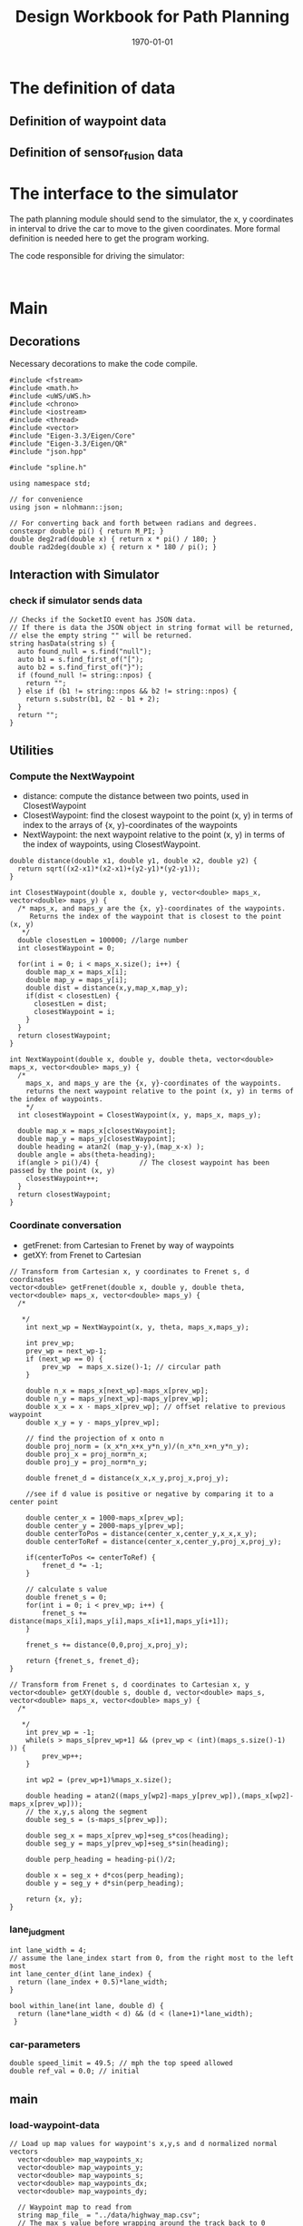 #+LATEX_CLASS: article
#+LATEX_CLASS_OPTIONS:
#+LATEX_HEADER:
#+LATEX_HEADER_EXTRA:
#+DESCRIPTION:
#+KEYWORDS:
#+SUBTITLE:
#+LATEX_COMPILER: pdflatex
#+DATE: \today
#+TITLE: Design Workbook for Path Planning

* The definition of data

** Definition of waypoint data

** Definition of sensor_fusion data

* The interface to the simulator

  The path planning module should send to the simulator, the x, y coordinates in interval to drive the car to move to the given coordinates.
  More formal definition is needed here to get the program working.

  The code responsible for driving the simulator:

  #+NAME:driving-simulator
  #+BEGIN_SRC C++ :noweb yes :tangle :exports none

  #+END_SRC

* Main

** Decorations
   Necessary decorations to make the code compile.

   #+NAME:decorations
   #+BEGIN_SRC C++ :noweb yes :tangle :exports none
     #include <fstream>
     #include <math.h>
     #include <uWS/uWS.h>
     #include <chrono>
     #include <iostream>
     #include <thread>
     #include <vector>
     #include "Eigen-3.3/Eigen/Core"
     #include "Eigen-3.3/Eigen/QR"
     #include "json.hpp"

     #include "spline.h"

     using namespace std;

     // for convenience
     using json = nlohmann::json;

     // For converting back and forth between radians and degrees.
     constexpr double pi() { return M_PI; }
     double deg2rad(double x) { return x * pi() / 180; }
     double rad2deg(double x) { return x * 180 / pi(); }
   #+END_SRC
** Interaction with Simulator
*** check if simulator sends data

#+NAME:hasData
#+BEGIN_SRC C++ :noweb yes :tangle :exports none
// Checks if the SocketIO event has JSON data.
// If there is data the JSON object in string format will be returned,
// else the empty string "" will be returned.
string hasData(string s) {
  auto found_null = s.find("null");
  auto b1 = s.find_first_of("[");
  auto b2 = s.find_first_of("}");
  if (found_null != string::npos) {
    return "";
  } else if (b1 != string::npos && b2 != string::npos) {
    return s.substr(b1, b2 - b1 + 2);
  }
  return "";
}
#+END_SRC
** Utilities
*** Compute the NextWaypoint
    - distance: compute the distance between two points, used in ClosestWaypoint
    - ClosestWaypoint: find the closest waypoint to the point (x, y)
      in terms of index to the arrays of {x, y}-coordinates of the waypoints
    - NextWaypoint: the next waypoint relative to the point (x, y) in terms of the index of waypoints, using ClosestWaypoint.

 #+NAME:NextWaypoint
 #+BEGIN_SRC C++ :noweb yes :tangle :exports none
   double distance(double x1, double y1, double x2, double y2) {
     return sqrt((x2-x1)*(x2-x1)+(y2-y1)*(y2-y1));
   }

   int ClosestWaypoint(double x, double y, vector<double> maps_x, vector<double> maps_y) {
     /* maps_x, and maps_y are the {x, y}-coordinates of the waypoints.
        Returns the index of the waypoint that is closest to the point (x, y)
      ,*/
     double closestLen = 100000; //large number
     int closestWaypoint = 0;

     for(int i = 0; i < maps_x.size(); i++) {
       double map_x = maps_x[i];
       double map_y = maps_y[i];
       double dist = distance(x,y,map_x,map_y);
       if(dist < closestLen) {
         closestLen = dist;
         closestWaypoint = i;
       }
     }
     return closestWaypoint;
   }

   int NextWaypoint(double x, double y, double theta, vector<double> maps_x, vector<double> maps_y) {
     /*
       maps_x, and maps_y are the {x, y}-coordinates of the waypoints.
       returns the next waypoint relative to the point (x, y) in terms of the index of waypoints.
       */
     int closestWaypoint = ClosestWaypoint(x, y, maps_x, maps_y);

     double map_x = maps_x[closestWaypoint];
     double map_y = maps_y[closestWaypoint];
     double heading = atan2( (map_y-y),(map_x-x) );
     double angle = abs(theta-heading);
     if(angle > pi()/4) {          // The closest waypoint has been passed by the point (x, y)
       closestWaypoint++;
     }
     return closestWaypoint;
   }
 #+END_SRC
*** Coordinate conversation

    - getFrenet: from Cartesian to Frenet by way of waypoints
    - getXY: from Frenet to Cartesian

#+NAME:coordinates_conversation
#+BEGIN_SRC C++ :noweb yes :tangle :exports none
// Transform from Cartesian x, y coordinates to Frenet s, d coordinates
vector<double> getFrenet(double x, double y, double theta, vector<double> maps_x, vector<double> maps_y) {
  /*

   */
	int next_wp = NextWaypoint(x, y, theta, maps_x,maps_y);

	int prev_wp;
	prev_wp = next_wp-1;
	if (next_wp == 0) {
		prev_wp  = maps_x.size()-1; // circular path
	}

	double n_x = maps_x[next_wp]-maps_x[prev_wp];
	double n_y = maps_y[next_wp]-maps_y[prev_wp];
	double x_x = x - maps_x[prev_wp]; // offset relative to previous waypoint
	double x_y = y - maps_y[prev_wp];

	// find the projection of x onto n
	double proj_norm = (x_x*n_x+x_y*n_y)/(n_x*n_x+n_y*n_y);
	double proj_x = proj_norm*n_x;
	double proj_y = proj_norm*n_y;

	double frenet_d = distance(x_x,x_y,proj_x,proj_y);

	//see if d value is positive or negative by comparing it to a center point

	double center_x = 1000-maps_x[prev_wp];
	double center_y = 2000-maps_y[prev_wp];
	double centerToPos = distance(center_x,center_y,x_x,x_y);
	double centerToRef = distance(center_x,center_y,proj_x,proj_y);

	if(centerToPos <= centerToRef) {
		frenet_d *= -1;
	}

	// calculate s value
	double frenet_s = 0;
	for(int i = 0; i < prev_wp; i++) {
		frenet_s += distance(maps_x[i],maps_y[i],maps_x[i+1],maps_y[i+1]);
	}

	frenet_s += distance(0,0,proj_x,proj_y);

	return {frenet_s, frenet_d};
}

// Transform from Frenet s, d coordinates to Cartesian x, y
vector<double> getXY(double s, double d, vector<double> maps_s, vector<double> maps_x, vector<double> maps_y) {
  /*

   */
	int prev_wp = -1;
	while(s > maps_s[prev_wp+1] && (prev_wp < (int)(maps_s.size()-1) )) {
		prev_wp++;
	}

	int wp2 = (prev_wp+1)%maps_x.size();

	double heading = atan2((maps_y[wp2]-maps_y[prev_wp]),(maps_x[wp2]-maps_x[prev_wp]));
	// the x,y,s along the segment
	double seg_s = (s-maps_s[prev_wp]);

	double seg_x = maps_x[prev_wp]+seg_s*cos(heading);
	double seg_y = maps_y[prev_wp]+seg_s*sin(heading);

	double perp_heading = heading-pi()/2;

	double x = seg_x + d*cos(perp_heading);
	double y = seg_y + d*sin(perp_heading);

	return {x, y};
}
#+END_SRC
*** lane_judgment
#+NAME:lane_judgment
#+BEGIN_SRC C++ :noweb yes :tangle :exports none
  int lane_width = 4;
  // assume the lane_index start from 0, from the right most to the left most
  int lane_center_d(int lane_index) {
    return (lane_index + 0.5)*lane_width;
  }

  bool within_lane(int lane, double d) {
    return (lane*lane_width < d) && (d < (lane+1)*lane_width);
   }
#+END_SRC
*** car-parameters
#+NAME:car-parameters
#+BEGIN_SRC C++ :noweb yes :tangle :exports none
double speed_limit = 49.5; // mph the top speed allowed
double ref_val = 0.0; // initial
#+END_SRC

** main

*** load-waypoint-data

#+NAME:load-waypoint-data
#+BEGIN_SRC C++ :noweb yes :tangle :exports none
// Load up map values for waypoint's x,y,s and d normalized normal vectors
  vector<double> map_waypoints_x;
  vector<double> map_waypoints_y;
  vector<double> map_waypoints_s;
  vector<double> map_waypoints_dx;
  vector<double> map_waypoints_dy;

  // Waypoint map to read from
  string map_file_ = "../data/highway_map.csv";
  // The max s value before wrapping around the track back to 0
  double max_s = 6945.554;

  ifstream in_map_(map_file_.c_str(), ifstream::in);

  string line;
  while (getline(in_map_, line)) {
  	istringstream iss(line);
  	double x;
  	double y;
  	float s;
  	float d_x;
  	float d_y;
  	iss >> x;
  	iss >> y;
  	iss >> s;
  	iss >> d_x;
  	iss >> d_y;
  	map_waypoints_x.push_back(x);
  	map_waypoints_y.push_back(y);
  	map_waypoints_s.push_back(s);
  	map_waypoints_dx.push_back(d_x);
  	map_waypoints_dy.push_back(d_y);
  }
#+END_SRC

*** path_plan

Here is the core of the path plan, computing a series of x, y values for the simulator to move to.
#+NAME:path_plan
#+BEGIN_SRC C++ :noweb yes :tangle :exports none
  // TODO: define a path made up of (x,y) points that the car will visit sequentially every .02 seconds
  int prev_size = previous_path_x.size();
  int lane_index = 1; // starting from 0, from the right most to the left most, in US highway.

  // avoid rear collision
  if (0 < prev_size) { // replace car_s
    car_s = end_path_s;
   }
  bool too_close = false;
  // find ref_v to use

  for (size_t i = 0; i < sensor_fusion.size(); i++) {
    // car in in my lane
    float d = sensor_fusion[i][6]; // the format of sensor_fusion data: vector of vector of ?, ?, ?, vx, vy, s, d
    if (within_lane(lane_index, d)) {
      double vx = sensor_fusion[i][3];
      double vy = sensor_fusion[i][4];
      double another_car_speed = sqrt(vx*vx + vy*vy);
      double another_car_projected_s =
        (double)sensor_fusion[i][5] + ((double)prev_size*0.02*another_car_speed); // the position of the other car in the slight future
      // The following logic seems not quite accurate, the future position of the other car compared with my car's future position (end_path_s)
      if ((car_s < another_car_projected_s) && ((another_car_projected_s - car_s) < 30)) { // the other car is in front, and too close, within 30 meters distance
        // lower reference velocity so my car dosen't crash into the car in front
        // could flag to try to change lane
        // ref_val = 29.5; // mph
        too_close = true;
      }
    }
   }
  // end of rear collision

  // incremental acceleration/deacceleration

  if (too_close && (0 < ref_val)) {
    ref_val -= 0.224; // roughly equivalent to deacceleration 5m/s^2
    cout << "ref_val: " << ref_val << endl;
   } else if (ref_val < speed_limit) {
    ref_val += 0.224; // roughly equivalent to acceleration 5m/s^2
    cout << "ref_val: " << ref_val << endl;
   }
  // end of acceleration/deacceleration

  double dist_inc = 0.5;
  double next_s = 0;
  double next_d = lane_center_d(lane_index);

  // seeding points to generate smooth trajectory through spline
  vector<double> ptsx;
  vector<double> ptsy;

  // reference x, y, yaw
  // either we will reference the starting point as where the car is or at the previous paths and points
  double ref_x = car_x;
  double ref_y = car_y;
  double ref_yaw = deg2rad(car_yaw);

  if (prev_size < 2) { // If the previous state is almost empty, use car's current position as starting reference
    // use two points to make the path tangent to the car
    double prev_car_x = car_x - cos(car_yaw);
    double prev_car_y = car_y - sin(car_yaw);

    ptsx.push_back(prev_car_x);
    ptsx.push_back(car_x);

    ptsy.push_back(prev_car_y);
    ptsy.push_back(car_y);
   } else { // use the previous path's end point as starting reference
    // Redefine reference state by previous path and point
    ref_x = previous_path_x[prev_size-1];
    ref_y = previous_path_y[prev_size-1];

    double ref_x_prev = previous_path_x[prev_size-2];
    double ref_y_prev = previous_path_y[prev_size-2];
    ref_yaw = atan2(ref_y - ref_y_prev, ref_x - ref_x_prev);

    // use two points to make the path tangent to the previous path's end point
    ptsx.push_back(ref_x_prev);
    ptsx.push_back(ref_x);

    ptsy.push_back(ref_y_prev);
    ptsy.push_back(ref_y);
   }
  // In Frenet add evenly 30m spaced points ahead of the state reference
  vector<double> next_wp0 = getXY(car_s + 30, lane_center_d(lane_index), map_waypoints_s, map_waypoints_x, map_waypoints_y);
  vector<double> next_wp1 = getXY(car_s + 60, lane_center_d(lane_index), map_waypoints_s, map_waypoints_x, map_waypoints_y);
  vector<double> next_wp2 = getXY(car_s + 90, lane_center_d(lane_index), map_waypoints_s, map_waypoints_x, map_waypoints_y);

  ptsx.push_back(next_wp0[0]);
  ptsx.push_back(next_wp1[0]);
  ptsx.push_back(next_wp2[0]);

  ptsy.push_back(next_wp0[1]);
  ptsy.push_back(next_wp1[1]);
  ptsy.push_back(next_wp2[1]);

  // Convert to local coordinates with ref_x, ref_y as the origin, and -ref_yaw as the angle relative to the global x-axis
  for (size_t i = 0; i < ptsx.size(); i++) {
    double shift_x = ptsx[i] - ref_x;
    double shift_y = ptsy[i] - ref_y;

    // shift car reference angle to 0 degree
    ptsx[i] = (shift_x * cos(0-ref_yaw) - shift_y * sin(0-ref_yaw));
    ptsy[i] = (shift_x * sin(0-ref_yaw) + shift_y * cos(0-ref_yaw));
   }
  // Create a spline
  tk::spline spline;
  // set (x, y) points to the spline
  spline.set_points(ptsx, ptsy);

  // Define the actual (x, y) points in the planner
  vector<double> next_x_vals;
  vector<double> next_y_vals;

  // Start with all of the previous path points from last time
  for (size_t i = 0; i < previous_path_x.size(); i++) {
    next_x_vals.push_back(previous_path_x[i]);
    next_y_vals.push_back(previous_path_y[i]);
  }

  // Calculate how to break up spline points so that we travel at desired reference velocity
  double target_x = 30.0;
  double target_y = spline(target_x);
  double target_dist = sqrt(target_x*target_x + target_y*target_y);

  double x_add_on = 0;

  // Fill up the rest of the points for the planner
  const int plan_length = 50;
  for (size_t i = 1; i <= plan_length - previous_path_x.size(); i++) {
    double num_equal_segments = (target_dist/(0.02*ref_val/2.24)); // conversion between mile and kilometer
    double x_point = x_add_on+(target_x)/num_equal_segments;
    double y_point = spline(x_point);
    x_add_on = x_point;

    double x_ref = x_point;
    double y_ref = y_point;

    // rotate and shift back to global coordinates
    x_point = (x_ref * cos(ref_yaw) - y_ref * sin(ref_yaw));
    y_point = (x_ref * sin(ref_yaw) + y_ref * cos(ref_yaw));

    x_point += ref_x;
    y_point += ref_y;

    next_x_vals.push_back(x_point);
    next_y_vals.push_back(y_point);
   }

  // for(int i = 0; i < 50; i++) {
  //   next_s = car_s + (i+1)*dist_inc;
  //   vector<double> x_y = getXY(next_s, next_d, map_waypoints_s, map_waypoints_x, map_waypoints_y);
  //   next_x_vals.push_back(x_y[0]);
  //   next_y_vals.push_back(x_y[1]);
  //  }
#+END_SRC

*** onHttpRequest

#+NAME:onHttpRequest
#+BEGIN_SRC C++ :noweb yes :tangle :exports none
  // We don't need this since we're not using HTTP but if it's removed the
  // program
  // doesn't compile :-(
  h.onHttpRequest([](uWS::HttpResponse *res, uWS::HttpRequest req, char *data,
                     size_t, size_t) {
    const std::string s = "<h1>Hello world!</h1>";
    if (req.getUrl().valueLength == 1) {
      res->end(s.data(), s.length());
    } else {
      // i guess this should be done more gracefully?
      res->end(nullptr, 0);
    }
  });
#+END_SRC
*** Connection and Disconnection Handling

#+NAME:on_connection_handling
#+BEGIN_SRC C++ :noweb yes :tangle :exports none
h.onConnection([&h](uWS::WebSocket<uWS::SERVER> ws, uWS::HttpRequest req) {
    std::cout << "Connected!!!" << std::endl;
  });

  h.onDisconnection([&h](uWS::WebSocket<uWS::SERVER> ws, int code,
                         char *message, size_t length) {
    ws.close();
    std::cout << "Disconnected" << std::endl;
  });
#+END_SRC

*** main proper
 #+NAME:main.cpp
 #+BEGIN_SRC C++ :noweb yes :tangle ./src/main.cpp :exports none
   <<decorations>>

   <<hasData>>

   <<NextWaypoint>>

   <<coordinates_conversation>>
   <<lane_judgment>>

   int main() {
     <<load-waypoint-data>>
     <<car-parameters>>
     uWS::Hub h;
     h.onMessage([&map_waypoints_x, &map_waypoints_y, &map_waypoints_s, &map_waypoints_dx, &map_waypoints_dy,
     &speed_limit, &ref_val]
                 (uWS::WebSocket<uWS::SERVER> ws, char *data, size_t length, uWS::OpCode opCode) {
       // "42" at the start of the message means there's a websocket message event.
       // The 4 signifies a websocket message
       // The 2 signifies a websocket event
       //auto sdata = string(data).substr(0, length);
       //cout << sdata << endl;
       if (length && length > 2 && data[0] == '4' && data[1] == '2') {
         auto s = hasData(data);
         if (s != "") {
           auto j = json::parse(s);
           string event = j[0].get<string>();

           if (event == "telemetry") {
             // j[1] is the data JSON object
             // Main car's localization Data
               double car_x = j[1]["x"];
               double car_y = j[1]["y"];
               double car_s = j[1]["s"];
               double car_d = j[1]["d"];
               double car_yaw = j[1]["yaw"];
               double car_speed = j[1]["speed"];

               // Previous path data given to the Planner
               auto previous_path_x = j[1]["previous_path_x"];
               auto previous_path_y = j[1]["previous_path_y"];
               // Previous path's end s and d values
               double end_path_s = j[1]["end_path_s"];
               double end_path_d = j[1]["end_path_d"];

               // Sensor Fusion Data, a list of all other cars on the same side of the road.
               auto sensor_fusion = j[1]["sensor_fusion"];

               <<path_plan>>

               json msgJson;
               msgJson["next_x"] = next_x_vals;
               msgJson["next_y"] = next_y_vals;

               auto msg = "42[\"control\","+ msgJson.dump()+"]";

               //this_thread::sleep_for(chrono::milliseconds(1000));
               ws.send(msg.data(), msg.length(), uWS::OpCode::TEXT);
           }
         } else {
           // Manual driving
           std::string msg = "42[\"manual\",{}]";
           ws.send(msg.data(), msg.length(), uWS::OpCode::TEXT);
         }
       }
     });

     <<onHttpRequest>>

        <<on_connection_handling>>

        int port = 4567;
     if (h.listen(port)) {
       std::cout << "Listening to port " << port << std::endl;
     } else {
       std::cerr << "Failed to listen to port" << std::endl;
       return -1;
     }
     h.run();
   }
#+END_SRC
